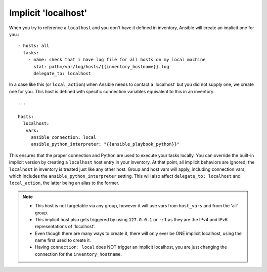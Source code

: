 .. _implicit_localhost:

Implicit 'localhost'
====================

When you try to reference a ``localhost`` and you don't have it defined in inventory, Ansible will create an implicit one for you.::

    - hosts: all
      tasks:
        - name: check that i have log file for all hosts on my local machine
          stat: path=/var/log/hosts/{{inventory_hostname}}.log
          delegate_to: localhost

In a case like this (or ``local_action``) when Ansible needs to contact a 'localhost' but you did not supply one, we create one for you. This host is defined with specific connection variables equivalent to this in an inventory::

   ...

   hosts:
     localhost:
      vars:
        ansible_connection: local
        ansible_python_interpreter: "{{ansible_playbook_python}}"

This ensures that the proper connection and Python are used to execute your tasks locally.
You can override the built-in implicit version by creating a ``localhost`` host entry in your inventory. At that point, all implicit behaviors are ignored; the ``localhost`` in inventory is treated just like any other host. Group and host vars will apply, including connection vars, which includes the ``ansible_python_interpreter`` setting. This will also affect ``delegate_to: localhost`` and ``local_action``, the latter being an alias to the former.

.. note::
  - This host is not targetable via any group, however it will use vars from ``host_vars`` and from the 'all' group.
  - This implicit host also gets triggered by using ``127.0.0.1`` or ``::1`` as they are the IPv4 and IPv6 representations of 'localhost'.
  - Even though there are many ways to create it, there will only ever be ONE implicit localhost, using the name first used to create it.
  - Having ``connection: local`` does NOT trigger an implicit localhost, you are just changing the connection for the ``inventory_hostname``.
